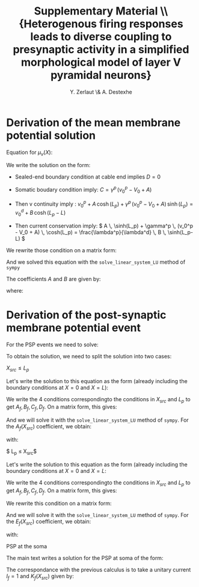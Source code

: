 #+TITLE: Supplementary Material \\ \small{Heterogenous firing responses leads to diverse coupling to presynaptic activity in a simplified morphological model of layer V pyramidal neurons}
#+AUTHOR: Y. Zerlaut \& A. Destexhe

\newpage

* Derivation of the mean membrane potential solution
<<sec:mean-coeff>>

Equation for $\mu_v(X)$:

\begin{equation}
\left\{
\begin{split}
& \frac{\partial^2 \mu_v}{\partial X^2} = \mu_v(X)-v_0^p \quad \forall X \in [0,L_p] \\
&\frac{\partial^2 \mu_v}{\partial X^2} = \mu_v(X)-v_0^d \quad \forall X \in [L_p,L]  \\
&\frac{\partial \mu_v}{\partial X}|_{X=0} = \gamma^p \, 
\Big( \mu_v(0) - V_0  \Big) \\
&\mu_v(X \rightarrow L_p^-) = \mu_v(X \rightarrow L_p^+) \\
&\frac{\partial \mu_v}{\partial X}_{X \rightarrow L_p^-} = \frac{\lambda^p}{\lambda^d}
\frac{\partial \mu_v}{\partial X}_{X \rightarrow L_p^+} \\
&\frac{\partial \mu_v}{\partial X}_{X=L} = 0 
\end{split}
\right.
\end{equation}

We write the solution on the form:

\begin{equation}
\left\{
\begin{split}
& \mu_v(X) = v_0^p + A \, \cosh(X) + C \, \sinh(X) \quad \forall \, X \in [0,L_p] \\
& \mu_v(X) = v_0^d + B \, \cosh(X-L) + D \, \sinh(X-L) \quad \forall \, X \in [L_pL]
\end{split}
\right.
\end{equation}


- Sealed-end boundary condition at cable end implies $D=0$

- Somatic boudary condition imply: $C = \gamma^p \, (v_0^p - V_0 + A)$

- Then v continuity imply :
    \( v_0^p + A \, \cosh(L_p) +  \gamma^p \, (v_0^p - V_0 + A) \, \sinh(L_p) = v_0^d + B \, \cosh(L_p-L) \)

- Then current conservation imply: 
    \( A \, \sinh(L_p) +  \gamma^p \, (v_0^p - V_0 + A) \, \cosh(L_p) = \frac{\lambda^p}{\lambda^d} \, B \, \sinh(L_p-L) \)

We rewrite those condition on a matrix form:

\begin{equation}
\Big(
\begin{matrix}
    \cosh(L_p)+\gamma^p \sinh(L_p) & -\cosh(L_p-L) \\
    \sinh(L_p)+\gamma^p \cosh(L_p) & -  \frac{\lambda^p}{\lambda^d} \, \sinh(L_p-L) 
\end{matrix}
\Big)
\cdot
\Big(
\begin{matrix}
    A \\
    B 
\end{matrix}
\Big) = 
\Big(
\begin{matrix}
v_0^d - v_0^p - \gamma^p \, (v_0^p-V_0) \, \sinh(L_p) \\
- \gamma^p \, (v_0^p-V_0) \, \cosh(L_p)
\end{matrix}
\Big)
\end{equation}

And we solved this equation with the =solve_linear_system_LU= method of =sympy=

The coefficients $A$ and $B$ are given by:
\begin{equation}
A=\frac{\alpha}{\beta} \qquad \qquad B=\frac{\gamma}{\delta}
\end{equation}

where:

\begin{equation}
\begin{split}
& \alpha = V_{0} \gamma^{P} \lambda^{D} \cosh{\left (L_{p} \right )}
\cosh{\left (L - L_{p} \right )} + V_{0} \gamma^{P} \lambda^{P}
\sinh{\left (L_{p} \right )} \sinh{\left (L - L_{p} \right )} \\
& \quad - \gamma^{P} \lambda^{D} v^{d}_{0} \cosh{\left (L_{p} \right )}
\cosh{\left (L - L_{p} \right )} - \gamma^{P} \lambda^{P} v^{d}_{0}
\sinh{\left (L_{p} \right )} \sinh{\left (L - L_{p} \right )} \\
& \quad - \lambda^{P} v^{d}_{0} \sinh{\left (L - L_{p} \right )}
 + \lambda^{P} v^{p}_{0} \sinh{\left (L - L_{p} \right )} \\
& \beta = \gamma^{P} \lambda^{D} \cosh{\left (L_{p} \right )}
\cosh{\left (L - L_{p} \right )} + \gamma^{P} \lambda^{P} \sinh{\left
(L_{p} \right )} \sinh{\left (L - L_{p} \right )} + \\
& \quad \lambda^{D} \sinh{\left (L_{p} \right )} \cosh{\left (L - L_{p} \right )}
 + \lambda^{P} \sinh{\left (L - L_{p} \right )} \cosh{\left (L_{p} \right
)} \\
& \gamma = \lambda^{D} \big( V_{0} \gamma^{P} + \gamma^{P} v^{d}_{0}
\cosh{\left (L_{p} \right )} - \gamma^{P} v^{d}_{0} \\
& \quad  - \gamma^{P}
v^{p}_{0} \cosh{\left (L_{p} \right )} + v^{d}_{0} \sinh{\left (L_{p}
\right )} - v^{p}_{0} \sinh{\left (L_{p} \right )} \big) \\
& \delta = \gamma^{P}
\lambda^{D} \cosh{\left (L_{p} \right )} \cosh{\left (L - L_{p} \right
)} + \gamma^{P} \lambda^{P} \sinh{\left (L_{p} \right )} \sinh{\left
(L - L_{p} \right )}  \\
& \quad + \lambda^{D} \sinh{\left (L_{p} \right )}
\cosh{\left (L - L_{p} \right )}  + \lambda^{P} \sinh{\left (L - L_{p}
\right )} \cosh{\left (L_{p} \right )}
\end{split}
\end{equation}


* Derivation of the post-synaptic membrane potential event

For the PSP events we need to solve:

\begin{equation}
\left\{
\begin{split}
& \frac{\partial^2 \hat{\delta v}}{\partial X^2} =
\big( \alpha_f^p + (\alpha_f^d-\alpha_f^p) 
\mathcal{H}(X-L_p) \big)^2 \, 
\hat{\delta v}  \\
& \frac{\partial \hat{\delta v}}{\partial X}_{|X=0} = 
 \gamma_f^p \,  \hat{\delta v}(0,f) \\
&  \hat{\delta v}(X_{src}^-,f) = \hat{\delta v}(X_{src}^+,f) \\
& \frac{\partial \hat{\delta v}}{\partial X}_{X_{src}^-} 
= \frac{\partial \hat{\delta v}}{\partial X}_{X_{src}^+} 
- \big(\mu_v(X_{src})-E_{rev}\big) \, \big( r_f^p + (r_f^d-r_f^p) \mathcal{H}(X_{src}-L_p) \big) \, \hat{g(f)} \\
& \hat{\delta v}(L_p^-,f) = \hat{\delta v}(L_p^+,f) \\
& \frac{\partial \hat{\delta v}}{\partial X}_{L_p^-} 
= \frac{\lambda^p}{\lambda^d} \, 
\frac{\partial \hat{\delta v}}{\partial X}_{L_p^+} \\
& \frac{\partial \hat{\delta v}}{\partial X}_{X=L} = 0
\end{split}
\right.
\end{equation}

To obtain the solution, we need to split the solution into two cases:

**** $X_{src} \leq L_p$

Let's write the solution to this equation as the form (already
including the boundary conditions at $X=0$ and $X=L$):

\begin{equation}
\begin{split}
& \hat{\delta v}(X, X_{src}, f) = \\
&\left\{
\begin{split}
& A_f(X_{src}) \, \big ( \cosh(\alpha_f^p \, X)+\gamma^p \, \sinh(\alpha_f^p \, X) \big) \\
& \qquad \qquad \mathrm{ if: } 0 \leq X \leq X_{src} \leq L_p \leq L \\
& B_f(X_{src})\, \cosh(\alpha_f^p \, (X-L_p))+C_f(X_{src})\, \sinh(\alpha_f^p \, (X-L_p)) \\
& \qquad \qquad \mathrm{ if: } 0 \leq X_{src}  \leq X \leq L_p \leq L \\
& D_f(X_{src}) \, \cosh(\alpha_f^d \, (X-L) )  \\
& \qquad \qquad \mathrm{ if: } 0 \leq X_{src} \leq L_p  \leq X \leq L 
\end{split}
\right.
\end{split}
\end{equation}

We write the 4 conditions correspondingto the conditions in $X_{src}$
and $L_p$ to get $A_f, B_f, C_f, D_f$. On a matrix form, this gives:

\begin{equation}
\hspace{-4cm}
\footnotesize
M = 
\begin{pmatrix}
    \cosh(\alpha_f^p \, X_{src})+\gamma_f^p \sinh(\alpha_f^p \, X_{src})  
         & -\cosh(\alpha_f^p \, (X_{src}-L_p)) & -\sinh(\alpha_f^p \, (X_{src}-L_p)) & 0 \\
    \alpha_f^p \big ( \sinh(\alpha_f^p \, X_{src})+\gamma_f^p \cosh(\alpha_f^p \, X_{src})  \big)
         & - \alpha_f^p \sinh(\alpha_f^p \, (X_{src}-L_p)) & -\alpha_f^p \cosh(\alpha_f^p \, (X_{src}-L_p)) & 0 \\
    0 & 1 & 0 & - \cosh(\alpha_f^d \, (L_p-L)) \\
    0 & 0 & \alpha_f^p & -  \alpha_f^d \frac{\lambda^p}{\lambda^d} \, \sinh(\alpha_f^d \, (L_p-L))
\end{pmatrix}
\end{equation}

\begin{equation}
M \cdot
\begin{pmatrix}
    A_f \\
    B_f \\
    C_f \\
    D_f
\end{pmatrix} = 
\begin{pmatrix}
0 \\
- r_f^p I_f \\
0 \\
0
\end{pmatrix}
\end{equation}

And we will solve it with the =solve_linear_system_LU= method of
=sympy=. For the $A_f(X_{src})$ coefficient, we obtain:

\begin{equation}
A_f(X_{src}) = \frac{a^1_f(X_{src})}{a^2_f(X_{src})}
\end{equation}

with:

\begin{equation}
\begin{split}
& a^1_f(X_{src}) = I_{f} r^{P}_{f} \left(- \alpha^{D}_{f} \lambda^{P} \cosh{\left (L \alpha^{D}_{f} - L_{p} \alpha^{D}_{f} - L_{p} \alpha^{P}_{f} + X_{s} \alpha^{P}_{f} \right )}  \\
& \qquad + \alpha^{D}_{f} \lambda^{P} \cosh{\left (L \alpha^{D}_{f} - L_{p} \alpha^{D}_{f} + L_{p} \alpha^{P}_{f} - X_{s} \alpha^{P}_{f} \right )}  \\
& \qquad + \alpha^{P}_{f} \lambda^{D} \cosh{\left (L \alpha^{D}_{f} - L_{p} \alpha^{D}_{f} - L_{p} \alpha^{P}_{f} + X_{s} \alpha^{P}_{f} \right )}  \\
& \qquad + \alpha^{P}_{f} \lambda^{D} \cosh{\left (L \alpha^{D}_{f} - L_{p} \alpha^{D}_{f} + L_{p} \alpha^{P}_{f} - X_{s} \alpha^{P}_{f} \right )}\right)\\
& a^2_f(X_{src}) = \alpha^{P}_{f} \left(- \alpha^{D}_{f} \gamma^{P}_{f} \lambda^{P} \cosh{\left (- L \alpha^{D}_{f} + L_{p} \alpha^{D}_{f} + L_{p} \alpha^{P}_{f} \right )}  \\
& \qquad + \alpha^{D}_{f} \gamma^{P}_{f} \lambda^{P} \cosh{\left (L \alpha^{D}_{f} - L_{p} \alpha^{D}_{f} + L_{p} \alpha^{P}_{f} \right )} -  \\
& \qquad \alpha^{D}_{f} \lambda^{P} \sinh{\left (- L \alpha^{D}_{f} + L_{p} \alpha^{D}_{f} + L_{p} \alpha^{P}_{f} \right )}  \\
& \qquad + \alpha^{D}_{f} \lambda^{P} \sinh{\left (L \alpha^{D}_{f} - L_{p} \alpha^{D}_{f} + L_{p} \alpha^{P}_{f} \right )}  \\
& \qquad + \alpha^{P}_{f} \gamma^{P}_{f} \lambda^{D} \cosh{\left (- L \alpha^{D}_{f} + L_{p} \alpha^{D}_{f} + L_{p} \alpha^{P}_{f} \right )}  \\
& \qquad + \alpha^{P}_{f} \gamma^{P}_{f} \lambda^{D} \cosh{\left (L \alpha^{D}_{f} - L_{p} \alpha^{D}_{f} + L_{p} \alpha^{P}_{f} \right )}  \\
& \qquad + \alpha^{P}_{f} \lambda^{D} \sinh{\left (- L \alpha^{D}_{f} + L_{p} \alpha^{D}_{f} + L_{p} \alpha^{P}_{f} \right )}  \\
& \qquad + \alpha^{P}_{f} \lambda^{D} \sinh{\left (L \alpha^{D}_{f} - L_{p} \alpha^{D}_{f} + L_{p} \alpha^{P}_{f} \right )}\right)\\
\end{split}
\end{equation}

**** $ L_p \leq X_{src}$


Let's write the solution to this equation as the form (already
including the boundary conditions at $X=0$ and $X=L$:

\begin{equation}
\begin{split}
& \hat{\delta v}(X, X_{src}, f) = \\
&\left\{
\begin{split}
& E_f(X_{src}) \, \big ( \cosh(\alpha_f^p \, X)+\gamma^p \, \sinh(\alpha_f^p \, X) \big) \\
& \qquad \qquad \mathrm{ if: } 0 \leq X \leq L_p \leq X_{src} \leq L \\
& F_f(X_{src})\, \cosh(\alpha_f^d \, (X-L_p))+G_f(X_{src})\, \sinh(\alpha_f^d \, (X-L_p)) \\
& \qquad \qquad \mathrm{ if: } 0  \leq L_p  \leq X \leq X_{src} \leq L \\
& H_f(X_{src}) \, \cosh(\alpha_f^d \, (X-L) )  \\
& \qquad \qquad \mathrm{ if: } 0  \leq L_p \leq X_{src}  \leq X \leq L 
\end{split}
\right.
\end{split}
\end{equation}

We write the 4 conditions correspondingto the conditions in $X_{src}$
and $L_p$ to get $A_f, B_f, C_f, D_f$. On a matrix form, this gives:

We rewrite this condition on a matrix form:

\begin{equation}
\hspace{-4cm}
\footnotesize
M_2 = 
\begin{pmatrix}
    \cosh(\alpha_f^p \, L_p)+\gamma_f^p \sinh(\alpha_f^p \, L_p) & -1 & 0 &0 & 0 \\
    \alpha_f^p \big ( \sinh(\alpha_f^p \, L_p)+\gamma_f^p \cosh(\alpha_f^p \, L_p)  \big) 
         & 0 & -  \alpha_f^d \frac{\lambda^p}{\lambda^d} & 0 \\
    0 & \cosh(\alpha_f^d \, (X_{src}-L_p)) & \sinh(\alpha_f^d \, (X_{src}-L_p)) & - \cosh(\alpha_f^d \, (X_{src}-L))\\
    0 & \alpha_f^d \, \sinh(\alpha_f^d \, (X_{src}-L_p)) & \alpha_f^d \, \cosh(\alpha_f^d \, (X_{src}-L_p))
         & - \alpha_f^d \, \sinh(\alpha_f^d \, (X_{src}-L))\\
\end{pmatrix}
\end{equation}

\begin{equation}
M \cdot
\begin{pmatrix}
    E_f \\
    F_f \\
    G_f \\
    H_f
\end{pmatrix} = 
\begin{pmatrix}
0 \\
0 \\
0 \\
- r_f^d I_f
\end{pmatrix}
\end{equation}

And we will solve it with the =solve_linear_system_LU= method of
=sympy=. For the $E_f(X_{src})$ coefficient, we obtain:

\begin{equation}
E_f(X_{src}) = \frac{e^1_f(X_{src})}{e^2_f(X_{src})}
\end{equation}

with:

\begin{equation}
\begin{split}
& e^1_f(X_{src}) = 2 I_{f} \lambda^{P} r^{D}_{f} \cosh{\left (\alpha^{D}_{f} \left(L - X_{s}\right) \right )} \\
& e^2_f(X_{src}) = - \alpha^{D}_{f} \gamma^{P}_{f} \lambda^{P} \cosh{\left (- L \alpha^{D}_{f} + L_{p} \alpha^{D}_{f} + L_{p} \alpha^{P}_{f} \right )} \\
& \qquad + \alpha^{D}_{f} \gamma^{P}_{f} \lambda^{P} \cosh{\left (L \alpha^{D}_{f} - L_{p} \alpha^{D}_{f} + L_{p} \alpha^{P}_{f} \right )}  \\
& \qquad- \alpha^{D}_{f} \lambda^{P} \sinh{\left (- L \alpha^{D}_{f} + L_{p} \alpha^{D}_{f} + L_{p} \alpha^{P}_{f} \right )}  \\
& \qquad+ \alpha^{D}_{f} \lambda^{P} \sinh{\left (L \alpha^{D}_{f} - L_{p} \alpha^{D}_{f} + L_{p} \alpha^{P}_{f} \right )}  \\
& \qquad+ \alpha^{P}_{f} \gamma^{P}_{f} \lambda^{D} \cosh{\left (- L \alpha^{D}_{f} + L_{p} \alpha^{D}_{f} + L_{p} \alpha^{P}_{f} \right )}  \\
& \qquad+ \alpha^{P}_{f} \gamma^{P}_{f} \lambda^{D} \cosh{\left (L \alpha^{D}_{f} - L_{p} \alpha^{D}_{f} + L_{p} \alpha^{P}_{f} \right )}  \\
& \qquad+ \alpha^{P}_{f} \lambda^{D} \sinh{\left (- L \alpha^{D}_{f} + L_{p} \alpha^{D}_{f} + L_{p} \alpha^{P}_{f} \right )}  \\
& \qquad+ \alpha^{P}_{f} \lambda^{D} \sinh{\left (L \alpha^{D}_{f} - L_{p} \alpha^{D}_{f} + L_{p} \alpha^{P}_{f} \right )}
\end{split}
\end{equation}


**** PSP at the soma

The main text writes a solution for the PSP at soma of the form:

\begin{equation}
\hat{\delta v}(X=0, X_{src}, f) = K_f(X_{src}) \, 
\big(\mu_v(X_{src})-E_{rev}\big) \,  \hat{g(f)} 
\end{equation}

The correspondance with the previous calculus is to take a unitary
current \(I_f=1\) and \( K_f(X_{src}) \) given by:

\begin{equation}
K_f(X_{src}) = 
\left\{
\begin{split}
& A_f(X_{src}) \forall X_{src} \in [0,L_p] \\
& E_f(X_{src}) \forall X_{src} \in [L_p, L]
\end{split}
\right.
\end{equation}




